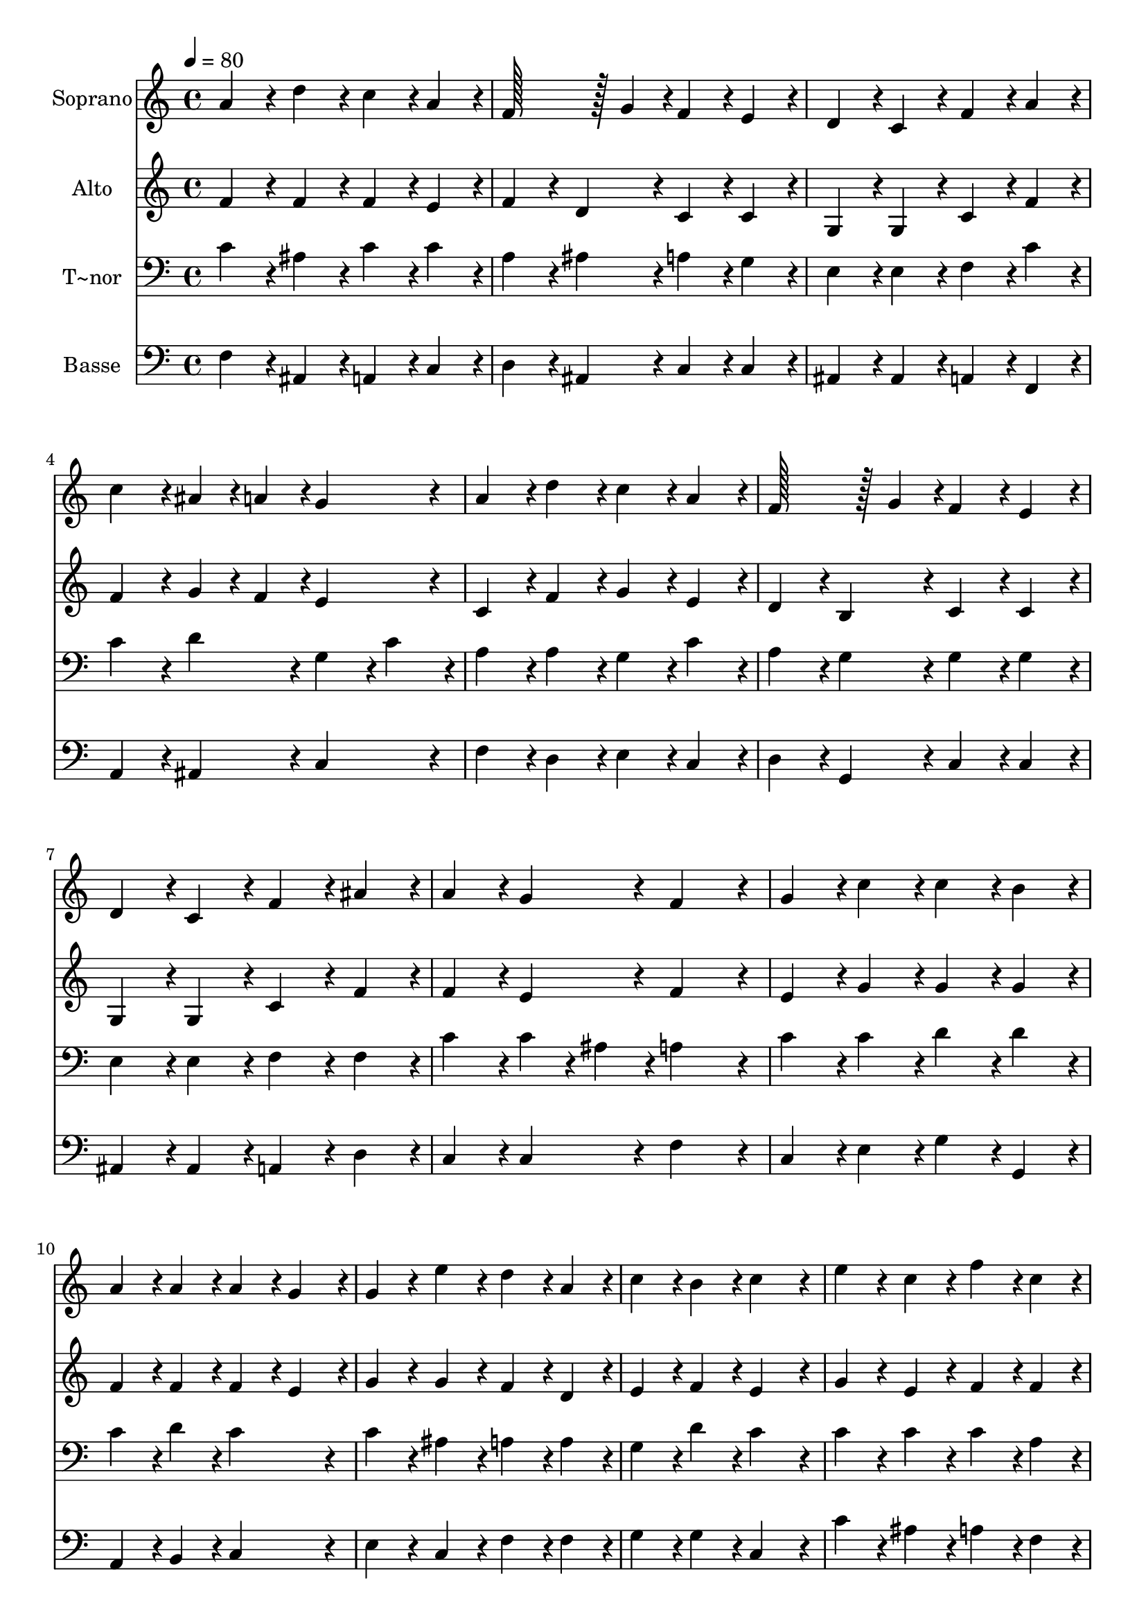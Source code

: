 % Lily was here -- automatically converted by c:/Program Files (x86)/LilyPond/usr/bin/midi2ly.py from output/134.mid
\version "2.14.0"

\layout {
  \context {
    \Voice
    \remove "Note_heads_engraver"
    \consists "Completion_heads_engraver"
    \remove "Rest_engraver"
    \consists "Completion_rest_engraver"
  }
}

trackAchannelA = {
  
  \time 4/4 
  
  \tempo 4 = 80 
  
}

trackA = <<
  \context Voice = voiceA \trackAchannelA
>>


trackBchannelA = {
  
  \set Staff.instrumentName = "Soprano"
  
  \time 4/4 
  
  \tempo 4 = 80 
  
}

trackBchannelB = \relative c {
  a''4*86/96 r4*10/96 d4*86/96 r4*10/96 c4*86/96 r4*10/96 a4*86/96 
  r4*10/96 
  | % 2
  f128*43 r128*5 g4*43/96 r4*5/96 f4*86/96 r4*10/96 e4*86/96 
  r4*10/96 
  | % 3
  d4*86/96 r4*10/96 c4*86/96 r4*10/96 f4*86/96 r4*10/96 a4*86/96 
  r4*10/96 
  | % 4
  c4*86/96 r4*10/96 ais4*43/96 r4*5/96 a4*43/96 r4*5/96 g4*172/96 
  r4*20/96 
  | % 5
  a4*86/96 r4*10/96 d4*86/96 r4*10/96 c4*86/96 r4*10/96 a4*86/96 
  r4*10/96 
  | % 6
  f128*43 r128*5 g4*43/96 r4*5/96 f4*86/96 r4*10/96 e4*86/96 
  r4*10/96 
  | % 7
  d4*86/96 r4*10/96 c4*86/96 r4*10/96 f4*86/96 r4*10/96 ais4*86/96 
  r4*10/96 
  | % 8
  a4*86/96 r4*10/96 g4*86/96 r4*10/96 f4*172/96 r4*20/96 
  | % 9
  g4*86/96 r4*10/96 c4*86/96 r4*10/96 c4*86/96 r4*10/96 b4*86/96 
  r4*10/96 
  | % 10
  a4*86/96 r4*10/96 a4*86/96 r4*10/96 a4*86/96 r4*10/96 g4*86/96 
  r4*10/96 
  | % 11
  g4*86/96 r4*10/96 e'4*86/96 r4*10/96 d4*86/96 r4*10/96 a4*86/96 
  r4*10/96 
  | % 12
  c4*86/96 r4*10/96 b4*86/96 r4*10/96 c4*172/96 r4*20/96 
  | % 13
  e4*86/96 r4*10/96 c4*86/96 r4*10/96 f4*86/96 r4*10/96 c4*86/96 
  r4*10/96 
  | % 14
  ais128*43 r128*5 c4*43/96 r4*5/96 ais4*86/96 r4*10/96 a4*86/96 
  r4*10/96 
  | % 15
  d4*86/96 r4*10/96 c4*86/96 r4*10/96 ais4*86/96 r4*10/96 a4*86/96 
  r4*10/96 
  | % 16
  g4*86/96 r4*10/96 g4*86/96 r4*10/96 f4*172/96 
}

trackB = <<
  \context Voice = voiceA \trackBchannelA
  \context Voice = voiceB \trackBchannelB
>>


trackCchannelA = {
  
  \set Staff.instrumentName = "Alto"
  
  \time 4/4 
  
  \tempo 4 = 80 
  
}

trackCchannelB = \relative c {
  f'4*86/96 r4*10/96 f4*86/96 r4*10/96 f4*86/96 r4*10/96 e4*86/96 
  r4*10/96 
  | % 2
  f4*86/96 r4*10/96 d4*86/96 r4*10/96 c4*86/96 r4*10/96 c4*86/96 
  r4*10/96 
  | % 3
  g4*86/96 r4*10/96 g4*86/96 r4*10/96 c4*86/96 r4*10/96 f4*86/96 
  r4*10/96 
  | % 4
  f4*86/96 r4*10/96 g4*43/96 r4*5/96 f4*43/96 r4*5/96 e4*172/96 
  r4*20/96 
  | % 5
  c4*86/96 r4*10/96 f4*86/96 r4*10/96 g4*86/96 r4*10/96 e4*86/96 
  r4*10/96 
  | % 6
  d4*86/96 r4*10/96 b4*86/96 r4*10/96 c4*86/96 r4*10/96 c4*86/96 
  r4*10/96 
  | % 7
  g4*86/96 r4*10/96 g4*86/96 r4*10/96 c4*86/96 r4*10/96 f4*86/96 
  r4*10/96 
  | % 8
  f4*86/96 r4*10/96 e4*86/96 r4*10/96 f4*172/96 r4*20/96 
  | % 9
  e4*86/96 r4*10/96 g4*86/96 r4*10/96 g4*86/96 r4*10/96 g4*86/96 
  r4*10/96 
  | % 10
  f4*86/96 r4*10/96 f4*86/96 r4*10/96 f4*86/96 r4*10/96 e4*86/96 
  r4*10/96 
  | % 11
  g4*86/96 r4*10/96 g4*86/96 r4*10/96 f4*86/96 r4*10/96 d4*86/96 
  r4*10/96 
  | % 12
  e4*86/96 r4*10/96 f4*86/96 r4*10/96 e4*172/96 r4*20/96 
  | % 13
  g4*86/96 r4*10/96 e4*86/96 r4*10/96 f4*86/96 r4*10/96 f4*86/96 
  r4*10/96 
  | % 14
  f4*86/96 r4*10/96 g4*86/96 r4*10/96 f4*172/96 r4*20/96 
  | % 15
  f4*86/96 r4*10/96 fis4*86/96 r4*10/96 g4*86/96 r4*10/96 f4*86/96 
  r4*10/96 
  | % 16
  f4*86/96 r4*10/96 e4*86/96 r4*10/96 f4*172/96 
}

trackC = <<
  \context Voice = voiceA \trackCchannelA
  \context Voice = voiceB \trackCchannelB
>>


trackDchannelA = {
  
  \set Staff.instrumentName = "T~nor"
  
  \time 4/4 
  
  \tempo 4 = 80 
  
}

trackDchannelB = \relative c {
  c'4*86/96 r4*10/96 ais4*86/96 r4*10/96 c4*86/96 r4*10/96 c4*86/96 
  r4*10/96 
  | % 2
  a4*86/96 r4*10/96 ais4*86/96 r4*10/96 a4*86/96 r4*10/96 g4*86/96 
  r4*10/96 
  | % 3
  e4*86/96 r4*10/96 e4*86/96 r4*10/96 f4*86/96 r4*10/96 c'4*86/96 
  r4*10/96 
  | % 4
  c4*86/96 r4*10/96 d4*86/96 r4*10/96 g,4*86/96 r4*10/96 c4*86/96 
  r4*10/96 
  | % 5
  a4*86/96 r4*10/96 a4*86/96 r4*10/96 g4*86/96 r4*10/96 c4*86/96 
  r4*10/96 
  | % 6
  a4*86/96 r4*10/96 g4*86/96 r4*10/96 g4*86/96 r4*10/96 g4*86/96 
  r4*10/96 
  | % 7
  e4*86/96 r4*10/96 e4*86/96 r4*10/96 f4*86/96 r4*10/96 f4*86/96 
  r4*10/96 
  | % 8
  c'4*86/96 r4*10/96 c4*43/96 r4*5/96 ais4*43/96 r4*5/96 a4*172/96 
  r4*20/96 
  | % 9
  c4*86/96 r4*10/96 c4*86/96 r4*10/96 d4*86/96 r4*10/96 d4*86/96 
  r4*10/96 
  | % 10
  c4*86/96 r4*10/96 d4*86/96 r4*10/96 c4*172/96 r4*20/96 
  | % 11
  c4*86/96 r4*10/96 ais4*86/96 r4*10/96 a4*86/96 r4*10/96 a4*86/96 
  r4*10/96 
  | % 12
  g4*86/96 r4*10/96 d'4*86/96 r4*10/96 c4*172/96 r4*20/96 
  | % 13
  c4*86/96 r4*10/96 c4*86/96 r4*10/96 c4*86/96 r4*10/96 a4*86/96 
  r4*10/96 
  | % 14
  d4*86/96 r4*10/96 c4*86/96 r4*10/96 c4*172/96 r4*20/96 
  | % 15
  ais4*86/96 r4*10/96 a4*86/96 r4*10/96 ais4*86/96 r4*10/96 c4*86/96 
  r4*10/96 
  | % 16
  d4*86/96 r4*10/96 c4*43/96 r4*5/96 ais4*43/96 r4*5/96 a4*172/96 
}

trackD = <<

  \clef bass
  
  \context Voice = voiceA \trackDchannelA
  \context Voice = voiceB \trackDchannelB
>>


trackEchannelA = {
  
  \set Staff.instrumentName = "Basse"
  
  \time 4/4 
  
  \tempo 4 = 80 
  
}

trackEchannelB = \relative c {
  f4*86/96 r4*10/96 ais,4*86/96 r4*10/96 a4*86/96 r4*10/96 c4*86/96 
  r4*10/96 
  | % 2
  d4*86/96 r4*10/96 ais4*86/96 r4*10/96 c4*86/96 r4*10/96 c4*86/96 
  r4*10/96 
  | % 3
  ais4*86/96 r4*10/96 ais4*86/96 r4*10/96 a4*86/96 r4*10/96 f4*86/96 
  r4*10/96 
  | % 4
  a4*86/96 r4*10/96 ais4*86/96 r4*10/96 c4*172/96 r4*20/96 
  | % 5
  f4*86/96 r4*10/96 d4*86/96 r4*10/96 e4*86/96 r4*10/96 c4*86/96 
  r4*10/96 
  | % 6
  d4*86/96 r4*10/96 g,4*86/96 r4*10/96 c4*86/96 r4*10/96 c4*86/96 
  r4*10/96 
  | % 7
  ais4*86/96 r4*10/96 ais4*86/96 r4*10/96 a4*86/96 r4*10/96 d4*86/96 
  r4*10/96 
  | % 8
  c4*86/96 r4*10/96 c4*86/96 r4*10/96 f4*172/96 r4*20/96 
  | % 9
  c4*86/96 r4*10/96 e4*86/96 r4*10/96 g4*86/96 r4*10/96 g,4*86/96 
  r4*10/96 
  | % 10
  a4*86/96 r4*10/96 b4*86/96 r4*10/96 c4*172/96 r4*20/96 
  | % 11
  e4*86/96 r4*10/96 c4*86/96 r4*10/96 f4*86/96 r4*10/96 f4*86/96 
  r4*10/96 
  | % 12
  g4*86/96 r4*10/96 g4*86/96 r4*10/96 c,4*172/96 r4*20/96 
  | % 13
  c'4*86/96 r4*10/96 ais4*86/96 r4*10/96 a4*86/96 r4*10/96 f4*86/96 
  r4*10/96 
  | % 14
  d4*86/96 r4*10/96 e4*86/96 r4*10/96 f4*172/96 r4*20/96 
  | % 15
  ais,4*86/96 r4*10/96 d4*86/96 r4*10/96 g,4*86/96 r4*10/96 a4*86/96 
  r4*10/96 
  | % 16
  ais4*86/96 r4*10/96 c4*86/96 r4*10/96 f4*172/96 
}

trackE = <<

  \clef bass
  
  \context Voice = voiceA \trackEchannelA
  \context Voice = voiceB \trackEchannelB
>>


\score {
  <<
    \context Staff=trackB \trackA
    \context Staff=trackB \trackB
    \context Staff=trackC \trackA
    \context Staff=trackC \trackC
    \context Staff=trackD \trackA
    \context Staff=trackD \trackD
    \context Staff=trackE \trackA
    \context Staff=trackE \trackE
  >>
  \layout {}
  \midi {}
}
